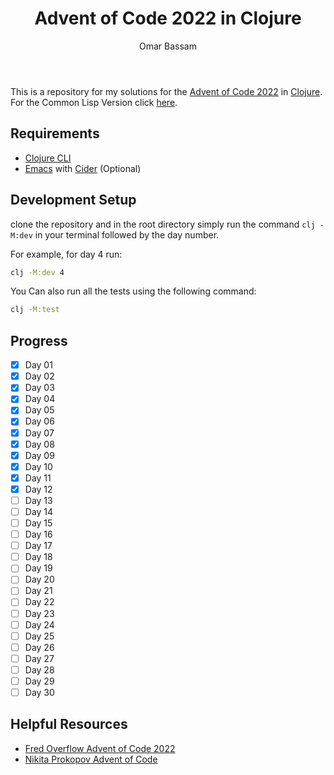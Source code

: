 #+title: Advent of Code 2022 in Clojure
#+author: Omar Bassam


This is a repository for my solutions for the [[https://adventofcode.com/2022][Advent of Code 2022]] in [[https://clojure.org/][Clojure]].
For the Common Lisp Version click [[https://github.com/omarbassam88/aoc2022-cl][here]].

** Requirements

- [[https://clojure.org/guides/install_clojure][Clojure CLI]]
- [[https://www.gnu.org/software/emacs/][Emacs]] with [[https://cider.mx/][Cider]] (Optional)
  
** Development Setup

clone the repository and in the root directory simply run the command =clj -M:dev= in your terminal followed by the day number.

For example, for day 4 run:

#+begin_src sh
clj -M:dev 4
#+end_src

You Can also run all the tests using the following command:

#+begin_src sh
clj -M:test
#+end_src

** Progress

- [X] Day 01
- [X] Day 02
- [X] Day 03
- [X] Day 04
- [X] Day 05
- [X] Day 06
- [X] Day 07
- [X] Day 08
- [X] Day 09
- [X] Day 10
- [X] Day 11
- [X] Day 12
- [ ] Day 13
- [ ] Day 14
- [ ] Day 15
- [ ] Day 16
- [ ] Day 17
- [ ] Day 18
- [ ] Day 19
- [ ] Day 20
- [ ] Day 21
- [ ] Day 22
- [ ] Day 23
- [ ] Day 24
- [ ] Day 25
- [ ] Day 26
- [ ] Day 27
- [ ] Day 28
- [ ] Day 29
- [ ] Day 30

** Helpful Resources

- [[https://www.youtube.com/playlist?list=PLbPrugU2oQ8W5qGiiiFJRlQ8vZ8AZXlG8][Fred Overflow Advent of Code 2022]]
- [[https://www.youtube.com/playlist?list=PLdSfLyn35ej-UL9AuxUvoFXerHac4RYnH][Nikita Prokopov Advent of Code]]

